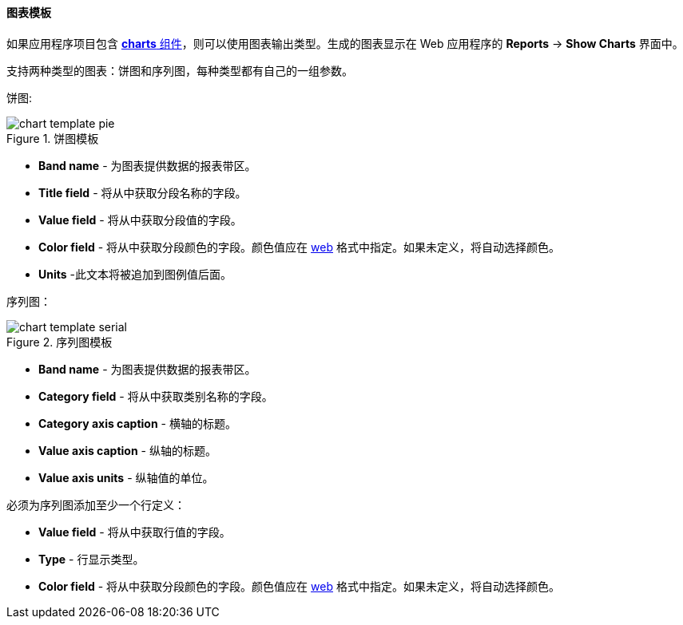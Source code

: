 :sourcesdir: ../../../../source

[[template_chart]]
==== 图表模板

如果应用程序项目包含 https://doc.cuba-platform.com/charts-latest/[*charts* 组件]，则可以使用图表输出类型。生成的图表显示在 Web 应用程序的 *Reports* -> *Show Charts* 界面中。

支持两种类型的图表：饼图和序列图，每种类型都有自己的一组参数。

饼图:

.饼图模板
image::chart_template_pie.png[align="center"]

* *Band name* - 为图表提供数据的报表带区。
* *Title field* - 将从中获取分段名称的字段。
* *Value field* - 将从中获取分段值的字段。
* *Color field* - 将从中获取分段颜色的字段。颜色值应在 https://en.wikipedia.org/wiki/Web_colors[web] 格式中指定。如果未定义，将自动选择颜色。
* *Units* -此文本将被追加到图例值后面。

序列图：

.序列图模板
image::chart_template_serial.png[align="center"]

* *Band name* - 为图表提供数据的报表带区。
* *Category field* - 将从中获取类别名称的字段。
* *Category axis caption* - 横轴的标题。
* *Value axis caption* - 纵轴的标题。
* *Value axis units* - 纵轴值的单位。

必须为序列图添加至少一个行定义：

* *Value field* - 将从中获取行值的字段。
* *Type* - 行显示类型。
* *Color field* - 将从中获取分段颜色的字段。颜色值应在 https://en.wikipedia.org/wiki/Web_colors[web] 格式中指定。如果未定义，将自动选择颜色。

